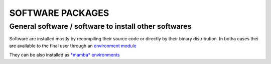 SOFTWARE PACKAGES
=================

General software / software to install other softwares
------------------------------------------------------

Software are installed mostly by recompiling their source code or directly
by their binary distribution. In botha cases thei are available to the 
final user through an `environment module <https://modules.readthedocs.io/en/latest/>`_

They can be also installed as `*mamba* environments <https://mamba.readthedocs.io/en/latest/>`_
